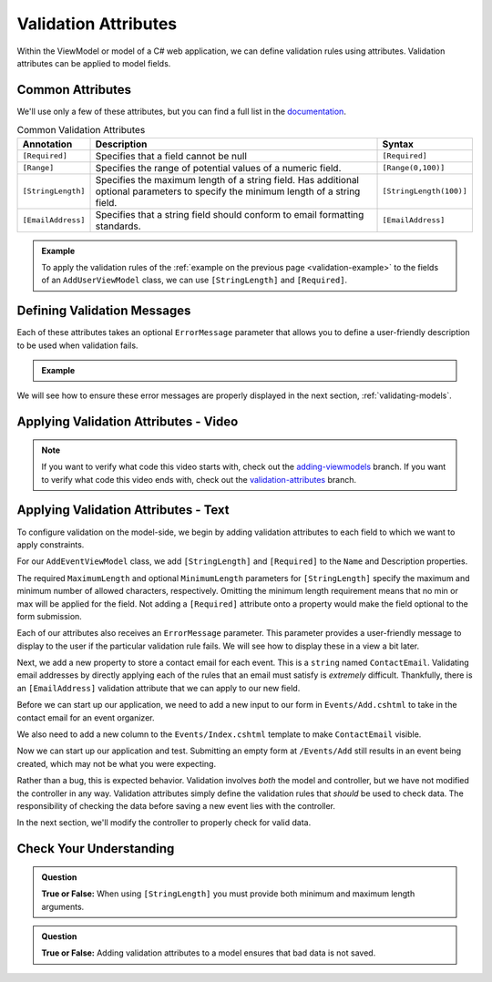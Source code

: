 Validation Attributes
=====================

Within the ViewModel or model of a C# web application, we can define validation rules using attributes.
Validation attributes can be applied to model fields. 

.. index::
   single: validation, annotations

.. index:: ! [Required], ! [EmailAddress], ! [Range], ! [StringLength]

Common Attributes
------------------

We'll use only a few of these attributes, but you can find a full list in the `documentation <https://docs.microsoft.com/en-us/aspnet/core/mvc/models/validation?view=aspnetcore-3.1#built-in-attributes>`_.

.. list-table:: Common Validation Attributes
   :header-rows: 1

   * - Annotation
     - Description
     - Syntax
   * - ``[Required]``
     - Specifies that a field cannot be null
     - ``[Required]``
   * - ``[Range]``
     - Specifies the range of potential values of a numeric field.
     - ``[Range(0,100)]``
   * - ``[StringLength]``
     - Specifies the maximum length of a string field. Has additional optional parameters to specify the minimum length of a string field.
     - ``[StringLength(100)]``
   * - ``[EmailAddress]``
     - Specifies that a string field should conform to email formatting standards.
     - ``[EmailAddress]``


.. admonition:: Example

   To apply the validation rules of the :ref:`example on the previous page <validation-example>` to the fields of an ``AddUserViewModel`` class, we can use ``[StringLength]`` and ``[Required]``.

   .. sourcecode:: csharp
      :linenos:

      [Required]
      [StringLength(12, MinimumLength = 3)]
      public string Username { get; set; }

      [Reguired]
      [StringLength(20, MinimumLength=6)]
      public string Password { get; set; }

Defining Validation Messages
----------------------------

.. _validation-messages:

.. index::
   single: validation, message

Each of these attributes takes an optional ``ErrorMessage`` parameter that allows you to define a user-friendly description to be used when validation fails.

.. admonition:: Example

   .. sourcecode:: csharp
      :linenos:

      [Required(ErrorMessage = "Username is required")]
      [StringLength(12, MinimumLength = 3, ErrorMessage = "Username must be between 3 and 12 characters long")]
      public string Username { get; set; }

      [Required(ErrorMessage = "Password is required")]
      [StringLength(20, MinimumLength = 6, ErrorMessage = "Sorry, but the given password is too short. Passwords must be at least 6 characters long.")]
      public string Password { get; set; }

We will see how to ensure these error messages are properly displayed in the next section, :ref:`validating-models`.

Applying Validation Attributes - Video
--------------------------------------

.. youtube::
   :video_id: CIdCQ-7fHDY

.. admonition:: Note

   If you want to verify what code this video starts with, check out the `adding-viewmodels <https://github.com/LaunchCodeEducation/CodingEventsDemo/tree/adding-viewmodels>`__ branch.
   If you want to verify what code this video ends with, check out the `validation-attributes <https://github.com/LaunchCodeEducation/CodingEventsDemo/tree/validation-attributes>`__ branch.

Applying Validation Attributes - Text
-------------------------------------

To configure validation on the model-side, we begin by adding validation attributes to each field to which we want to apply constraints.

For our ``AddEventViewModel`` class, we add ``[StringLength]`` and ``[Required]`` to the ``Name`` and Description properties. 

.. sourcecode:: csharp
   :lineno-start: 8

   [Required(ErrorMessage = "Name is required.")]
   [StringLength(50, MinimumLength = 3, ErrorMessage = "Name must be between 3 and 50 characters.")]
   public string Name { get; set; }

   [Required(ErrorMessage = "Please enter a description for your event.")]
   [StringLength(500, ErrorMessage = "Description is too long!")]
   public string Description { get; set; }

The required ``MaximumLength`` and optional ``MinimumLength`` parameters for ``[StringLength]`` specify the maximum and minimum number of allowed characters, respectively.
Omitting the minimum length requirement means that no min or max will be applied for the field.
Not adding a ``[Required]`` attribute onto a property would make the field optional to the form submission.

Each of our attributes also receives an ``ErrorMessage`` parameter. This parameter provides a user-friendly message to display to the user if the particular validation rule fails.
We will see how to display these in a view a bit later. 

Next, we add a new property to store a contact email for each event.
This is a ``string`` named ``ContactEmail``.
Validating email addresses by directly applying each of the rules that an email must satisfy is *extremely* difficult.
Thankfully, there is an ``[EmailAddress]`` validation attribute that we can apply to our new field.

.. sourcecode:: csharp
   :lineno-start: 16

   [EmailAddress]
   public string ContactEmail { get; set; }

Before we can start up our application, we need to add a new input to our form in ``Events/Add.cshtml`` to take in the contact email for an event organizer.

.. sourcecode:: html
   :lineno-start: 14

   <div class="form-group">
        <label asp-for="ContactEmail">Contact Email</label>
        <input asp-for="ContactEmail" />
   </div>

We also need to add a new column to the ``Events/Index.cshtml`` template to make ``ContactEmail`` visible. 

.. sourcecode:: html
   :lineno-start: 20

   <table class="table">
        <tr>
            <th>
                Id
            </th>
            <th>
                Name
            </th>
            <th>
                Description
            </th>
            <th>
                Contact Email
            </th>
        </tr>
        @foreach (var evt in Model)
        {
            <tr>
                <td>@evt.Id</td>
                <td>@evt.Name</td>
                <td>@evt.Description</td>
                <td>@evt.ContactEmail</td>
            </tr>
        }
    </table>

Now we can start up our application and test.
Submitting an empty form at ``/Events/Add`` still results in an event being created, which may not be what you were expecting. 
   
Rather than a bug, this is expected behavior.
Validation involves *both* the model and controller, but we have not modified the controller in any way.
Validation attributes simply define the validation rules that *should* be used to check data.
The responsibility of checking the data before saving a new event lies with the controller.

In the next section, we'll modify the controller to properly check for valid data.

Check Your Understanding
------------------------

.. admonition:: Question

   **True or False:** When using ``[StringLength]`` you must provide both minimum and maximum length arguments.

.. ans: False, only maximum length is required.

.. admonition:: Question

   **True or False:** Adding validation attributes to a model ensures that bad data is not saved.

.. ans: False, server-side validation requires cooperation from attributes on the model, as well as controller logic
